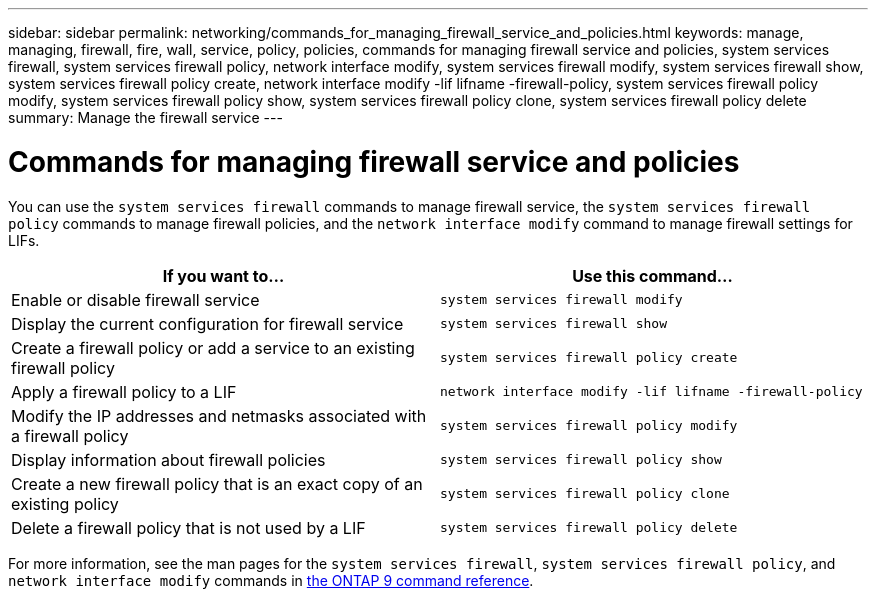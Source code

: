 ---
sidebar: sidebar
permalink: networking/commands_for_managing_firewall_service_and_policies.html
keywords: manage, managing, firewall, fire, wall, service, policy, policies, commands for managing firewall service and policies, system services firewall, system services firewall policy, network interface modify, system services firewall modify, system services firewall show, system services firewall policy create, network interface modify -lif lifname -firewall-policy, system services firewall policy modify, system services firewall policy show, system services firewall policy clone, system services firewall policy delete
summary: Manage the firewall service
---

= Commands for managing firewall service and policies
:hardbreaks:
:nofooter:
:icons: font
:linkattrs:
:imagesdir: ./media/

//
// Created with NDAC Version 2.0 (August 17, 2020)
// restructured: March 2021
// enhanced keywords May 2021
//

[.lead]
You can use the `system services firewall` commands to manage firewall service, the `system services firewall policy` commands to manage firewall policies, and the `network interface modify` command to manage firewall settings for LIFs.


|===

h| If you want to... h| Use this command...

a|Enable or disable firewall service
a|`system services firewall modify`

a|Display the current configuration for firewall service
a|`system services firewall show`

a|Create a firewall policy or add a service to an existing firewall policy
a|`system services firewall policy create`

a|Apply a firewall policy to a LIF
a|`network interface modify -lif lifname -firewall-policy`

a|Modify the IP addresses and netmasks associated with a firewall policy
a|`system services firewall policy modify`

a|Display information about firewall policies
a|`system services firewall policy show`

a|Create a new firewall policy that is an exact copy of an existing policy
a|`system services firewall policy clone`

a|Delete a firewall policy that is not used by a LIF
a|`system services firewall policy delete`
|===

For more information, see the man pages for the `system services firewall`, `system services firewall policy`, and `network interface modify` commands in link:http://docs.netapp.com/us-en/ontap-cli[the ONTAP 9 command reference^].

// 16 may 2024, ontapdoc-1986
